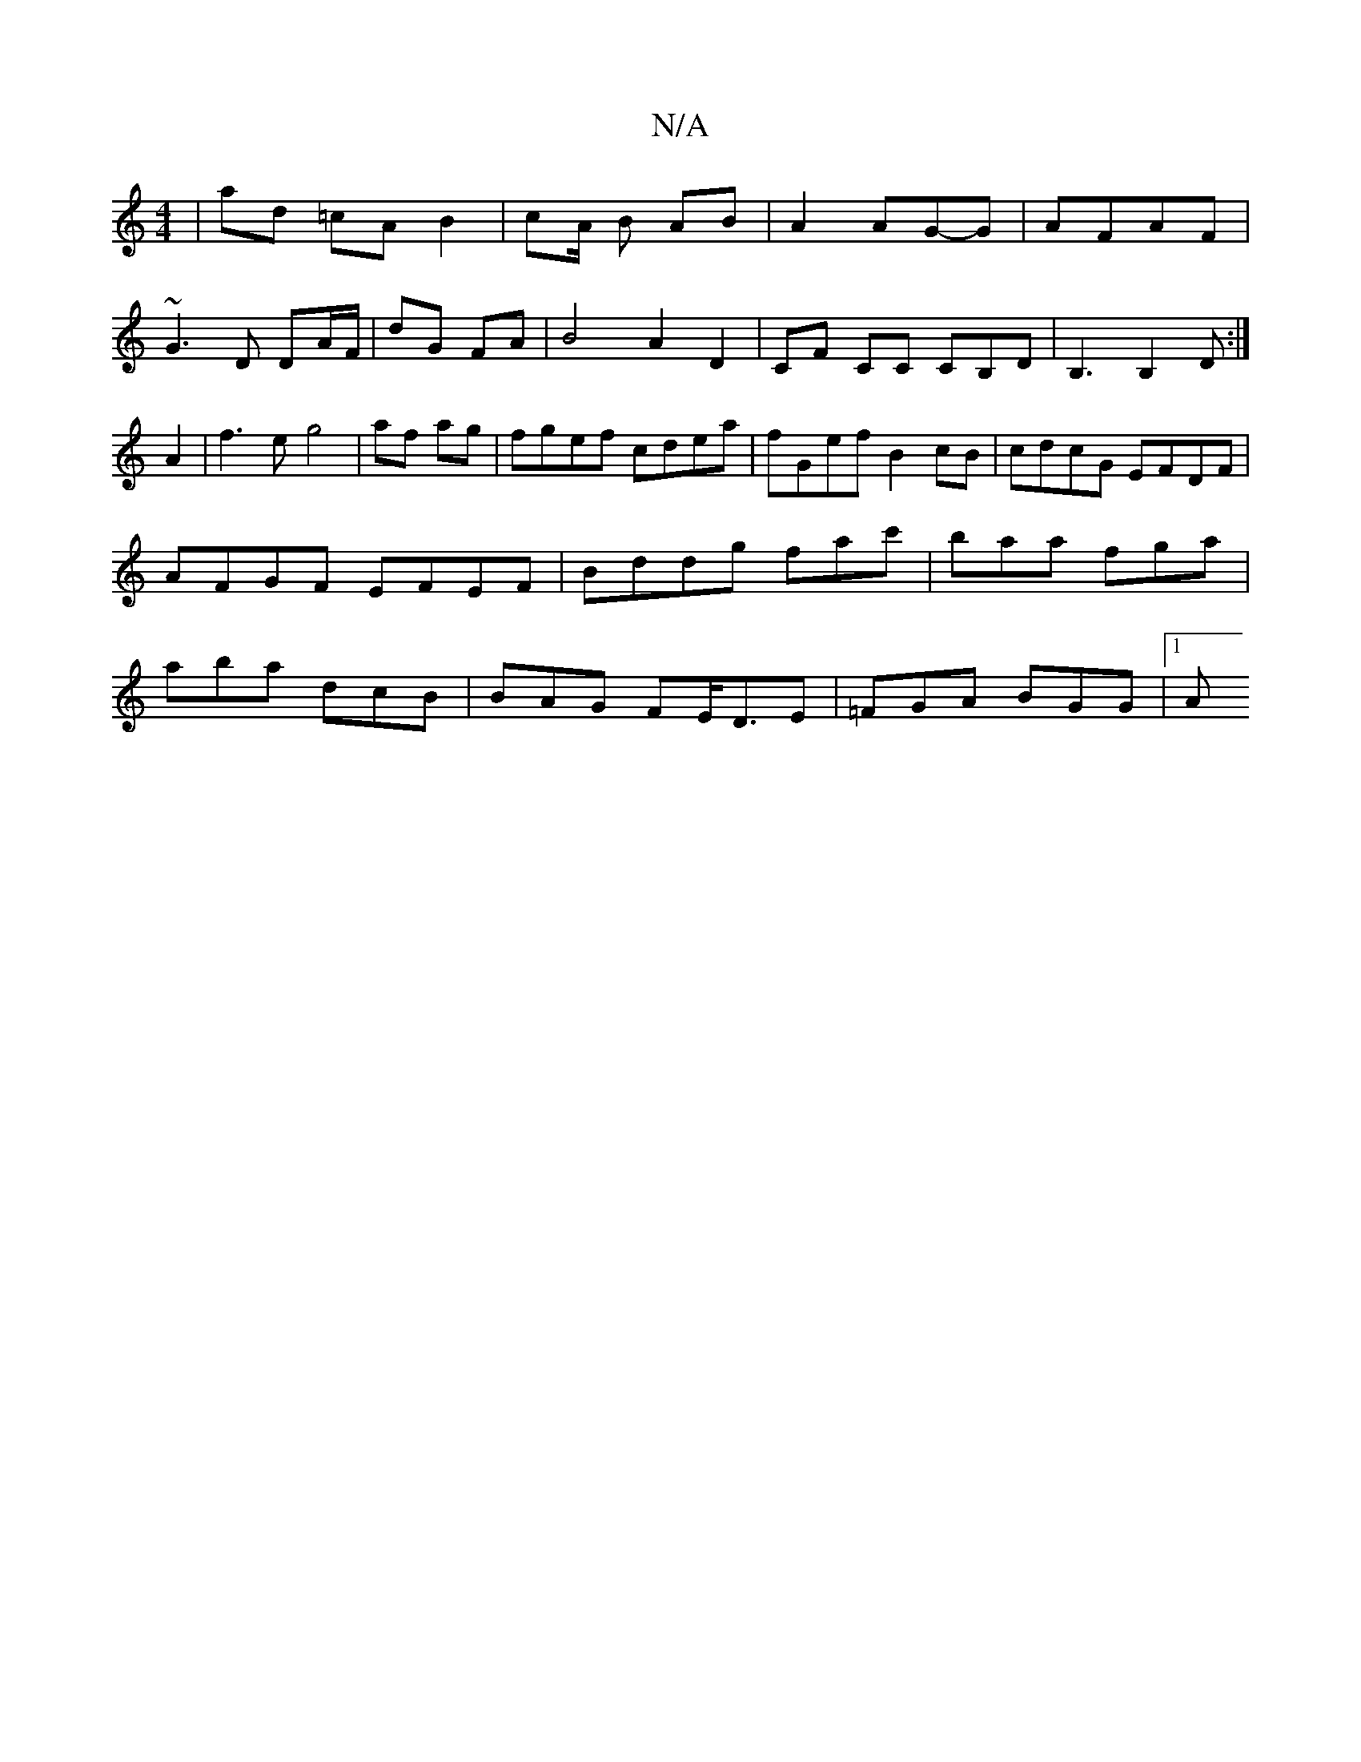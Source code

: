 X:1
T:N/A
M:4/4
R:N/A
K:Cmajor
 | ad =cA B2 | cA/ B AB | A2 AG-G | AFAF |
~G3 D DA/F/|dG FA|B4 A2D2|CF CC CB,D|B,3B,2D:|
A2 | f3 e-g4|af ag|fgef cdea|fGef B2cB|cdcG EFDF|AFGF EFEF|Bddg fac'|baa fga|aba dcB|BAG FE/D3/2E|=FGA BGG|1 A